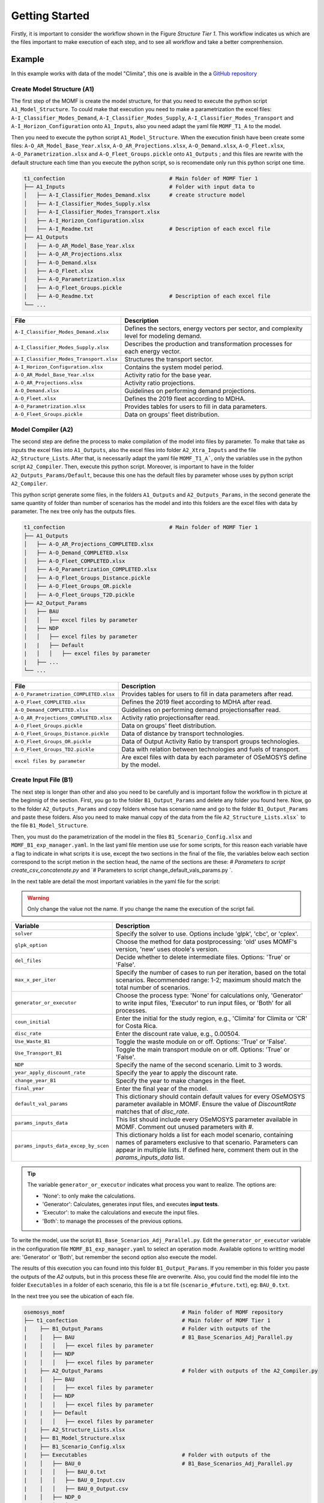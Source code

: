 Getting Started
==================
Firstly, it is important to consider the workflow shown
in the Figure `Structure Tier 1`. This workflow
indicates us which are the files important to make
execution of each step, and to see all workflow and
take a better comprenhension.

.. t1_workflow:

.. image:: _static/_images/struc_tier1.png

Example
-------
In this example works with data of the model
"Climita", this one is avaible in the a
`GitHub repository <https://github.com/clg-admin/MOMF>`__

Create Model Structure (A1)
^^^^^^^^^^^^^^^^^^^^^^^^^^^
The first step of the MOMF is create the model
structure, for that you need to execute the
python script ``A1_Model_Structure``. To could
make that execution you need to make a parametrization
the excel files: ``A-I_Classifier_Modes_Demand``, 
``A-I_Classifier_Modes_Supply``, 
``A-I_Classifier_Modes_Transport`` and
``A-I_Horizon_Configuration`` onto ``A1_Inputs``,
also you need adapt the yaml file ``MOMF_T1_A``
to the model.

Then you need to execute the python script
``A1_Model_Structure``. When the execution
finish have been create some files:
``A-O_AR_Model_Base_Year.xlsx``,
``A-O_AR_Projections.xlsx``, ``A-O_Demand.xlsx``,
``A-O_Fleet.xlsx``, ``A-O_Parametrization.xlsx``
and ``A-O_Fleet_Groups.pickle`` onto ``A1_Outputs``
; and this files are rewrite with the default
structure each time than you execute the python
script, so is recomendate only run this python
script one time.

.. code-block:: bash

    t1_confection                                 # Main folder of MOMF Tier 1
    ├── A1_Inputs                                 # Folder with input data to
    │   ├── A-I_Classifier_Modes_Demand.xlsx      # create structure model  
    │   ├── A-I_Classifier_Modes_Supply.xlsx         
    │   ├── A-I_Classifier_Modes_Transport.xlsx
    │   ├── A-I_Horizon_Configuration.xlsx
    │   ├── A-I_Readme.txt                        # Description of each excel file    
    ├── A1_Outputs  
    │   ├── A-O_AR_Model_Base_Year.xlsx         
    │   ├── A-O_AR_Projections.xlsx
    │   ├── A-O_Demand.xlsx
    │   ├── A-O_Fleet.xlsx
    │   ├── A-O_Parametrization.xlsx
    │   ├── A-O_Fleet_Groups.pickle               
    │   ├── A-O_Readme.txt                        # Description of each excel file  
    └── ...

+--------------------------------------------+--------------------------------------------------------------------------------------+
| File                                       | Description                                                                          |
+============================================+======================================================================================+
| ``A-I_Classifier_Modes_Demand.xlsx``       | Defines the sectors, energy vectors per sector, and complexity level for modeling    |
|                                            | demand.                                                                              |
+--------------------------------------------+--------------------------------------------------------------------------------------+
| ``A-I_Classifier_Modes_Supply.xlsx``       | Describes the production and transformation processes for each energy vector.        |
+--------------------------------------------+--------------------------------------------------------------------------------------+
| ``A-I_Classifier_Modes_Transport.xlsx``    | Structures the transport sector.                                                     |
+--------------------------------------------+--------------------------------------------------------------------------------------+
| ``A-I_Horizon_Configuration.xlsx``         | Contains the system model period.                                                    |
+--------------------------------------------+--------------------------------------------------------------------------------------+
| ``A-O_AR_Model_Base_Year.xlsx``            | Activity ratio for the base year.                                                    |
+--------------------------------------------+--------------------------------------------------------------------------------------+
| ``A-O_AR_Projections.xlsx``                | Activity ratio projections.                                                          |
+--------------------------------------------+--------------------------------------------------------------------------------------+
| ``A-O_Demand.xlsx``                        | Guidelines on performing demand projections.                                         |
+--------------------------------------------+--------------------------------------------------------------------------------------+
| ``A-O_Fleet.xlsx``                         | Defines the 2019 fleet according to MDHA.                                            |
+--------------------------------------------+--------------------------------------------------------------------------------------+
| ``A-O_Parametrization.xlsx``               | Provides tables for users to fill in data parameters.                                |
+--------------------------------------------+--------------------------------------------------------------------------------------+
| ``A-O_Fleet_Groups.pickle``                | Data on groups' fleet distribution.                                                  |
+--------------------------------------------+--------------------------------------------------------------------------------------+


Model Compiler (A2)
^^^^^^^^^^^^^^^^^^^
The second step are define the process to make compilation of the
model into files by parameter. To make that take as inputs the
excel files into ``A1_Outputs``, also the excel files into folder
``A2_Xtra_Inputs`` and the file ``A2_Structure_Lists``. After that,
is necessarily adapt the yaml file ``MOMF_T1_A```, only the variables
use in the python script ``A2_Compiler``. Then, execute this python
script. Moreover, is important to have in the folder 
``A2_Outputs_Params/Default``, because this one has the default files
by parameter whose uses by python script ``A2_Compiler``.

This python script generate some files, in the folders ``A1_Outputs``
and ``A2_Outputs_Params``, in the second generate the same quantity
of folder than number of scenarios has the model and into this folders
are the excel files with data by parameter. The nex tree only has the
outputs files.

.. code-block:: bash

    t1_confection                                 # Main folder of MOMF Tier 1
    ├── A1_Outputs       
    │   ├── A-O_AR_Projections_COMPLETED.xlsx
    │   ├── A-O_Demand_COMPLETED.xlsx
    │   ├── A-O_Fleet_COMPLETED.xlsx
    │   ├── A-O_Parametrization_COMPLETED.xlsx
    │   ├── A-O_Fleet_Groups_Distance.pickle               
    │   ├── A-O_Fleet_Groups_OR.pickle 
    │   ├── A-O_Fleet_Groups_T2D.pickle 
    ├── A2_Output_Params  
    │   ├── BAU
    │   │   ├── excel files by parameter
    │   ├── NDP
    │   │   ├── excel files by parameter
    |   |   ├── Default
    |   │   │   ├── excel files by parameter
    |   ├── ...
    └── ...

+----------------------------------------+--------------------------------------------------------------------------------------+
| File                                   | Description                                                                          |
+========================================+======================================================================================+
| ``A-O_Parametrization_COMPLETED.xlsx`` | Provides tables for users to fill in data parameters after read.                     |
+----------------------------------------+--------------------------------------------------------------------------------------+
| ``A-O_Fleet_COMPLETED.xlsx``           | Defines the 2019 fleet according to MDHA after read.                                 |
+----------------------------------------+--------------------------------------------------------------------------------------+
| ``A-O_Demand_COMPLETED.xlsx``          | Guidelines on performing demand projectionsafter read.                               |
+----------------------------------------+--------------------------------------------------------------------------------------+
| ``A-O_AR_Projections_COMPLETED.xlsx``  | Activity ratio projectionsafter read.                                                |
+----------------------------------------+--------------------------------------------------------------------------------------+
| ``A-O_Fleet_Groups.pickle``            | Data on groups' fleet distribution.                                                  |
+----------------------------------------+--------------------------------------------------------------------------------------+
| ``A-O_Fleet_Groups_Distance.pickle``   | Data of distance by transport technologies.                                          |
+----------------------------------------+--------------------------------------------------------------------------------------+
| ``A-O_Fleet_Groups_OR.pickle``         | Data of Output Activity Ratio by transport groups technologies.                      |
+----------------------------------------+--------------------------------------------------------------------------------------+
| ``A-O_Fleet_Groups_TD2.pickle``        | Data with relation between technologies and fuels of transport.                      |
+----------------------------------------+--------------------------------------------------------------------------------------+
| ``excel files by parameter``           | Are excel files with data by each parameter of OSeMOSYS define by the model.         |
+----------------------------------------+--------------------------------------------------------------------------------------+

Create Input File (B1)
^^^^^^^^^^^^^^^^^^^^^^
The next step is longer than other and also you need to be
carefully and is important follow the workflow in th picture
at the beginnig of the section. First, you go to the folder
``B1_Output_Params`` and delete any folder you found here.
Now, go to the folder ``A2_Outputs_Params`` and copy folders
whose has scenario name and go to the folder ``B1_Output_Params``
and paste these folders. Also you need to make manual copy
of the data from the file ``A2_Structure_Lists.xlsx``` to the
file ``B1_Model_Structure``.

Then, you must do the parametrization of the model in the
files ``B1_Scenario_Config.xlsx`` and ``MOMF_B1_exp_manager.yaml``.
In the last yaml file mention use use for some scripts, for
this reason each variable have a flag to indicate in what
scripts it is use, except the two sections in the final of
the file, the variables below each section correspond to the
script metion in the section head, the name of the sections
are these: `# Parameters to script create_csv_concatenate.py`
and `# Parameters to script change_default_vals_params.py `.

In the next table are detail the most important variables
in the yaml file for the script:

.. warning:: 
    Only change the value not the name. If you change the name the execution of the script
    fail.

+--------------------------------------------------+----------------------------------------------------------------------------------------+
| Variable                                         | Description                                                                            |
+==================================================+========================================================================================+
| ``solver``                                       | Specify the solver to use. Options include 'glpk', 'cbc', or 'cplex'.                  |
+--------------------------------------------------+----------------------------------------------------------------------------------------+
| ``glpk_option``                                  | Choose the method for data postprocessing: 'old' uses MOMF's version, 'new' uses       |
|                                                  | otoole's version.                                                                      |
+--------------------------------------------------+----------------------------------------------------------------------------------------+
| ``del_files``                                    | Decide whether to delete intermediate files. Options: 'True' or 'False'.               |
+--------------------------------------------------+----------------------------------------------------------------------------------------+
| ``max_x_per_iter``                               | Specify the number of cases to run per iteration, based on the total scenarios.        |
|                                                  | Recommended range: 1-2; maximum should match the total number of scenarios.            |
+--------------------------------------------------+----------------------------------------------------------------------------------------+
| ``generator_or_executor``                        | Choose the process type: 'None' for calculations only, 'Generator' to write input      |
|                                                  | files, 'Executor' to run input files, or 'Both' for all processes.                     |
+--------------------------------------------------+----------------------------------------------------------------------------------------+
| ``coun_initial``                                 | Enter the initial for the study region, e.g., 'Climita' for Climita or 'CR' for        |
|                                                  | Costa Rica.                                                                            |
+--------------------------------------------------+----------------------------------------------------------------------------------------+
| ``disc_rate``                                    | Enter the discount rate value, e.g., 0.00504.                                          |
+--------------------------------------------------+----------------------------------------------------------------------------------------+
| ``Use_Waste_B1``                                 | Toggle the waste module on or off. Options: 'True' or 'False'.                         |
+--------------------------------------------------+----------------------------------------------------------------------------------------+
| ``Use_Transport_B1``                             | Toggle the main transport module on or off. Options: 'True' or 'False'.                |
+--------------------------------------------------+----------------------------------------------------------------------------------------+
| ``NDP``                                          | Specify the name of the second scenario. Limit to 3 words.                             |
+--------------------------------------------------+----------------------------------------------------------------------------------------+
| ``year_apply_discount_rate``                     | Specify the year to apply the discount rate.                                           |
+--------------------------------------------------+----------------------------------------------------------------------------------------+
| ``change_year_B1``                               | Specify the year to make changes in the fleet.                                         |
+--------------------------------------------------+----------------------------------------------------------------------------------------+
| ``final_year``                                   | Enter the final year of the model.                                                     |
+--------------------------------------------------+----------------------------------------------------------------------------------------+
| ``default_val_params``                           | This dictionary should contain default values for every OSeMOSYS parameter available   |
|                                                  | in MOMF. Ensure the value of `DiscountRate` matches that of `disc_rate`.               |
+--------------------------------------------------+----------------------------------------------------------------------------------------+
| ``params_inputs_data``                           | This list should include every OSeMOSYS parameter available in MOMF. Comment out       |
|                                                  | unused parameters with `#`.                                                            |
+--------------------------------------------------+----------------------------------------------------------------------------------------+
| ``params_inputs_data_excep_by_scen``             | This dictionary holds a list for each model scenario, containing                       |
|                                                  | names of parameters exclusive to that scenario. Parameters can appear                  |
|                                                  | in multiple lists. If defined here, comment them out in the                            |
|                                                  | `params_inputs_data` list.                                                             |
+--------------------------------------------------+----------------------------------------------------------------------------------------+

.. tip::
    The variable ``generator_or_executor`` indicates what process you want to realize.
    The options are:
    
    - 'None': to only make the calculations.
    - 'Generator': Calculates, generates input files, and executes **input tests**.
    - 'Executor': to make the calculations and execute the input files.
    - 'Both': to manage the processes of the previous options.

To write the model, use the script ``B1_Base_Scenarios_Adj_Parallel.py``.
Edit the ``generator_or_executor`` variable in the configuration file
``MOMF_B1_exp_manager.yaml`` to select an operation mode. Available
options to writting model are: 'Generator' or 'Both', but remember the second
option also execute the model.

The results of this execution you can found into this folder ``B1_Output_Params``.
If you remember in this folder you paste the outputs of the `A2` outputs, but
in this process these file are overwrite. Also, you could find the model
file into the folder ``Executables`` in a folder of each scenario, this file is
a txt file (``scenario_#future.txt``), eg: ``BAU_0.txt``.



In the next tree you see the ubication of each file.

.. code-block:: bash

    osemosys_momf                                     # Main folder of MOMF repository
    ├── t1_confection                                 # Main folder of MOMF Tier 1
    |    ├── B1_Output_Params                         # Folder with outputs of the
    |    │   ├── BAU                                  # B1_Base_Scenarios_Adj_Parallel.py
    |    │   │   ├── excel files by parameter
    |    │   ├── NDP
    |    │   │   ├── excel files by parameter
    |    ├── A2_Output_Params                         # Folder with outputs of the A2_Compiler.py
    |    │   ├── BAU
    |    │   │   ├── excel files by parameter
    |    │   ├── NDP
    |    │   │   ├── excel files by parameter
    |    |   ├── Default
    |    │   │   ├── excel files by parameter
    |    ├── A2_Structure_Lists.xlsx
    |    ├── B1_Model_Structure.xlsx
    |    ├── B1_Scenario_Config.xlsx
    |    ├── Executables                              # Folder with outputs of the 
    |    │   ├── BAU_0                                # B1_Base_Scenarios_Adj_Parallel.py
    |    │   │   ├── BAU_0.txt
    |    │   │   ├── BAU_0_Input.csv
    |    │   │   ├── BAU_0_Output.csv        
    |    │   ├── NDP_0
    |    │   │   ├── NDP_0.txt
    |    │   │   ├── NDP_0_Input.csv
    |    │   │   ├── NDP_0_Output.csv
    |    ├── tests_results
    |    │   ├── comparison_results_BAU_0.txt
    |    │   ├── comparison_results_NDP_0.txt
    |    |   ├── ...
    |    ├── A2_Compiler.py
    |    ├── B1_Base_Scenarios_Adj_Parallel.py
    |    ├── ...
    ├── config_main_files                             # Folder with config files and otoole configuration
    |    ├── MOMF_B1_exp_manager.yaml
    |    ├── ...
    ├── config_plots                                  # Folder with scripts to make inputs test and
    |    ├── create_csv_concatenate.py                # concatenate each output file by otoole
    |    ├── test_inputs.py
    |    ├── ...
    └── ...


Input Tests
"""""""""""
The MOMF includes a routine to test model input data, executed by
calling the script ``test_inputs.py``. This aims to reduce the likelihood
of the solver failing to find an optimal solution. It is crucial to use
this routine to identify potential issues early, especially after the
OSeMOSYS matrices are built, which can be time-consuming for large
models. Resolving inconsistencies before model execution saves time.

The tests compare model constraints like:
`TotalTechnologyAnnualActivityUpperLimit`,
`TotalTechnologyAnnualActivityLowerLimit`, `TotalAnnualMaxCapacity`,
and `ResidualCapacity`; they also use conversion factors:
`AvailabilityFactor`, `CapacityFactor` to avoid discrepancies.

These tests are apply for each future and each scenario, and the
results are store in the folder ``tests_results`` with the default
name ``comparison_results_scenario_#future`` eg: ``comparison_results_BAU_0.txt``.

The following are the tests:


Test 1: Verification of Technology/Sub-technology Differences
~~~~~~~~~~~~~~~~~~~~~~~~~~~~~~~~~~~~~~~~~~~~~~~~~~~~~~~~~~~~~

This test compares the values of transport technologies with
those of their respective sub-technologies. Each technology
can have multiple sub-technologies, while a sub-technology
belongs to only one main technology. The process involves
calculating the sum of the values for all sub-technologies
and comparing it with the value of the main technology. If
the sum of the sub-technologies exceeds the value of the
main technology, the difference is recorded. This test
ensures that the sub-technologies do not surpass the
accuracy capabilities of the main technology.

Test 2: Verification of Yearly Decrease in Technology Capacity
~~~~~~~~~~~~~~~~~~~~~~~~~~~~~~~~~~~~~~~~~~~~~~~~~~~~~~~~~~~~~~

This test verifies if the model shows a decline in the parameter
"TotalAnnualTechnologyCapacity" from one year to the next across all
technologies. It examines the annual values for each technology to
ensure that no year’s value is less than that of the preceding year.
This is vital for identifying unexpected reductions in data, which
should otherwise increase or remain constant annually. The methodology
can be adapted for other parameters as well.

Test 3: Analysis of Technology Capacity Limits
~~~~~~~~~~~~~~~~~~~~~~~~~~~~~~~~~~~~~~~~~~~~~~~

This assessment ensures the values of "TotalTechnologyAnnualActivityLowerLimit"
exceed those of "TotalTechnologyAnnualActivityUpperLimit" for each
technology. The values are compared for all relevant technologies, and
discrepancies where the lower limit surpasses the upper are documented.
This test confirms that the upper limits correctly exceed the lower limits,
preventing errors in setting constraints.

Test 4: Residual versus Maximum Capacity Evaluation
~~~~~~~~~~~~~~~~~~~~~~~~~~~~~~~~~~~~~~~~~~~~~~~~~~~

This evaluation ensures that "ResidualCapacity" values do not surpass
the "TotalAnnualMaxCapacity" for any technology. It checks if the
residual capacities exceed the maximum allowed capacities, recording
any instances where this occurs. This process is applied across
technologies with these specific parameters.

Test 5: Demand and Capacity Compatibility Check
~~~~~~~~~~~~~~~~~~~~~~~~~~~~~~~~~~~~~~~~~~~~~~~

This test verifies whether the "SpecifiedAnnualDemand" for fuels is less
than the "TotalAnnualMaxCapacity" multiplied by "OutputActivityRatio" for
related technologies. It calculates whether the total demand, which may
involve several technologies, exceeds the combined capacities adjusted
for output ratios. Instances where the specified demand falls below the
calculated capacity are noted. It is crucial to ensure that demand
projections do not exceed what the available technology can handle, with
a specific focus on transportation-related metrics.

Test 6: Evaluation of Demand vs. Lower Activity Limits
~~~~~~~~~~~~~~~~~~~~~~~~~~~~~~~~~~~~~~~~~~~~~~~~~~~~~~

This test examines whether the "SpecifiedAnnualDemand", associated with fuels,
is lower than the "TotalTechnologyAnnualActivityLowerLimit" adjusted by the
"OutputActivityRatio". This involves comparing the "SpecifiedAnnualDemand" to
the summed lower limits of related technologies, adjusted for output ratios,
to ensure the demand does not surpass these thresholds. This check is crucial
for ensuring compatibility in transportation-related variables only.

Test 7: Comparison of Activity Limit and Maximum Capacity
~~~~~~~~~~~~~~~~~~~~~~~~~~~~~~~~~~~~~~~~~~~~~~~~~~~~~~~~~

This evaluation checks if "TotalTechnologyAnnualActivityLowerLimit" is less
than the product of "TotalAnnualMaxCapacity" and "CapacityFactor". Should the
lower limit exceed this product, it suggests potential overestimations in
activity relative to available capacity, and such instances are noted. This
test is applicable to technologies where these three parameters are defined.

Test 8: Assessing Technology Activity Limits Against Capacity
~~~~~~~~~~~~~~~~~~~~~~~~~~~~~~~~~~~~~~~~~~~~~~~~~~~~~~~~~~~~~~

This test determines if "TotalTechnologyAnnualActivityLowerLimit" is below
the combined effects of "TotalAnnualMaxCapacity", "CapacityFactor", and
"AvailabilityFactor". Exceeding this calculated limit would indicate possible
excesses in planned activity versus capacity, prompting registration of such
anomalies. Each technology with these parameters undergoes this assessment.

Test 9: Max Capacity vs. Lower Limit Comparison
~~~~~~~~~~~~~~~~~~~~~~~~~~~~~~~~~~~~~~~~~~~~~~~

The purpose of this test is to ensure that "TotalAnnualMaxCapacity" values
do not fall below those of "TotalTechnologyAnnualActivityLowerLimit". Any
occurrence of the maximum capacity being lower than the lower limit is
documented, affirming the integrity of capacity constraints.

Test 10: Capacity Comparison of Technology and Sub-technologies
~~~~~~~~~~~~~~~~~~~~~~~~~~~~~~~~~~~~~~~~~~~~~~~~~~~~~~~~~~~~~~~

This analysis confirms that the total "TotalAnnualMaxCapacity" of all sub-
technologies does not exceed the "TotalAnnualMaxCapacity" of their overarching
technology. Registrations are made if sub-technologies surpass the total
technology capacity. This verification is limited to transportation-related
variables only.

Test 11: AFOLU Sector Activity Upper Limit Comparison
~~~~~~~~~~~~~~~~~~~~~~~~~~~~~~~~~~~~~~~~~~~~~~~~~~~~~~

This test verifies if the combined "TotalTechnologyAnnualActivityLowerLimit"
of sub-technologies is greater than that of the parent technology. Such
instances, suggesting that sub-technological activities exceed the main
technology’s capacity, are recorded. This test is specific to the AFOLU
sector variables.

Execution Model (B1)
^^^^^^^^^^^^^^^^^^^^
To run the model, use the script ``B1_Base_Scenarios_Adj_Parallel.py``.
Edit the ``generator_or_executor`` variable in the configuration file
``MOMF_B1_exp_manager.yaml`` to select an operation mode. Available
options to execute model are: 'Executor' or 'Both', but remember the
second option also write the model.

The results of this execution you can found into this folder: ``Executables``,
in a folder of each scenario you found three files: the txt file with the
model (``scenario_#future.txt``), csv file with input data
(``scenario_#future_Input.txt``) and csv file with output data
(``scenario_#future_Output.txt``), eg:

    * BAU_0.txt
    * BAU_0_Input.csv
    * BAU_0_Output.csv

The most important output of this process is the file to store
the output data, the third one in the last example. It is
important to now this file only are create if the solution
status is `Optimal Solution`.

Results Concatenate (B2)
^^^^^^^^^^^^^^^^^^^^^^^^
The process of this key step to make easier the results analysis.
When you execute the python scrip ``B2_Results_Creator_f0.py``,
this one take the csv files with input and output data of the
model of each scenario concatenate them, and create 4 files:

    * RegionNameInput.csv
    * RegionNameInput_2024_10_22.csv
    * RegionNameOutput.csv
    * RegionNameOutput_2024_10_22.csv

The files that do have a date are to make tracking if you
execute the model in diferents dates, because the files that
don't have a date are overwrite with each execution. Also,
the module instead `RegioName` by the name of the region of
the model, eg: `Climita` for `Climita` or `CR` for `Costa Rica`.

Comparison Models
^^^^^^^^^^^^^^^^^
The MOMF has two modes for postprocessing of the data: 

   * The orginal one of the method: this only use as solver
     `GLPK` and the a function of the method name `Data_Processor`.

   * **otoole**: through this tool the user should use the
     following solvers: `GLPK`, `CBC` and `CPLEX`. The results
     of **otoole** are a csv file by parameter, so was create a
     routine to concatenate these files and to have the same output
     file than the first mode, to do that is call the python script
     `create_csv_concatenate.py`.

Data Postprocessing Modes
"""""""""""""""""""""""""
The method utilizes two modes for postprocessing data, necessitating
verification of outcomes. A critical aspect of this involves testing,
particularly with input files generated towards the end of the process.
The script ``compare_txt_inputs.py`` compares input files between the
traditional and updated methods. It checks if values are equivalent,
though their order might change, as the script could modify the row
order.

- **Reading Text Files**: Begins by opening and reading two specified files.
- **Sorting Parameters**: Organizes parameters within a DataFrame sorted into five categories:

   * **Type 1**: Column names are years, and index names are the first element from the data row, e.g.:
    
     .. code-block:: text
     
        param AvailabilityFactor default 1 :=
        
        [GUA,*,*]:
        
        2018 2019 2020 2021 2022 2023 2024 2025 2026 2027 2028 2029 2030 2031 2032 2033 2034 2035 2036 2037 2038 2039 2040 2041 2042 2043 2044 2045 2046 2047 2048 2049 2050 :=
        
        INORG_RCY_OS 1.0 1.0 1.0 1.0 1.0 1.0 1.0 1.0 1.0 1.0 1.0 1.0 1.0 1.0 1.0 1.0 1.0 1.0 1.0 1.0 1.0 1.0 1.0 1.0 1.0 1.0 1.0 1.0 1.0 1.0 1.0 1.0 1.0 1.0
        
        ;


   * **Type 2**: Similar to Type 1, but uses the second element of the
     second row as index names.
    
     .. code-block:: text
     
        param CapacityFactor default 1 :=

        [GUA,AD,*,*]:

        2018 2019 2020 2021 2022 2023 2024 2025 2026 2027 2028 2029 2030 2031 2032 2033 2034 2035 2036 2037 2038 2039 2040 2041 2042 2043 2044 2045 2046 2047 2048 2049 2050 :=
        
        All 1.0 1.0 1.0 1.0 1.0 1.0 1.0 1.0 1.0 1.0 1.0 1.0 1.0 1.0 1.0 1.0 1.0 1.0 1.0 1.0 1.0 1.0 1.0 1.0 1.0 1.0 1.0 1.0 1.0 1.0 1.0 1.0 1.0
        
        ;
        
   * **Type 3**: Columns are years, and indexes combine the second and
     third elements of each parameter's definition, e.g.:
    
     .. code-block:: text
     
        param EmissionActivityRatio default 0 :=

        [GUA,NO_OSS_NO_COLL,CO2e,*,*]:

        2018 2019 2020 2021 2022 2023 2024 2025 2026 2027 2028 2029 2030 2031 2032 2033 2034 2035 2036 2037 2038 2039 2040 2041 2042 2043 2044 2045 2046 2047 2048 2049 2050 :=
        
        1 0.0 0.0 0.0 0.0 0.0 0.0 0.0 0.0 0.0 0.0 0.0 0.0 0.0 0.0 0.0 0.0 0.0 0.0 0.0 0.0 0.0 0.0 0.0 0.0 0.0 0.0 0.0 0.0 0.0 0.0 0.0 0.0 0.0
        
        ;
    
   * **Type 4**: Column names are the second row vector, and the index
     is the first element of the third row, e.g.:
    
     .. code-block:: text
     
        param CapacityToActivityUnit default 1 :
        
        INORG_RCY_OS AD COMPOST LANDFILL NO_CONTR_OD OPEN_BURN SIT_CLAN LANDFILL_ELEC AERO_PTAR AERO_PTAR_RU ANAE_LAGN ANAE_LAGN_RU SEPT_SYST LATR EFLT_DISC OSS_INORG OSS_ORG NO_OSS_BLEND NO_OSS_NO_COLL INORG_DCOLL ORG_DCOLL BLEND_NO_DCOLL BLEND_NO_COLL INORG_SS ORG_SS NO_SS WWWT WWWOT SEWERWW DIRECT_DISC T5TSWTSW T5TWWTWW :=
        
        GUA 1.0 1.0 1.0 1.0 1.0 1.0 1.0 1.0 1.0 1.0 1.0 1.0 1.0 1.0 1.0 1.0 1.0 1.0 1.0 1.0 1.0 1.0 1.0 1.0 1.0 1.0 1.0 1.0 1.0 1.0 1.0 1.0 
        
        ;

    
   * **Type 5**: Stores the complete definition row as a list, differing
     in treatment from the other types, e.g.:
    
     .. code-block:: text
     
        param AccumulatedAnnualDemand default 0 :=

        ;

- **Storing in Dictionaries**: Data extracted is stored in dictionaries
  where each key is a parameter name and the value is the relevant
  DataFrame, except for Type 5 data.
  
- **Data Comparison**: Conducts checks to identify differences:
      * **Index Differences**: Verifies that indexes (technologies, fuels)
        match between DataFrames. Notes any discrepancies.
      * **Value Differences**: Compares values cell by cell. Records
        differences along with parameters and years.
      * **Column Differences**: Compares column names and records any
        discrepancies.

- **Comparison Results**: Prints "The files are the same" if no
  differences are found. If there are discrepancies, it alerts "The
  files have differences, check variable 'differences'".

This process ensures thorough comparison of GNU MathProg formatted
files, identifying any discrepancies in structure, indexes, columns,
and values.



.. Visualization
.. ^^^^^^^^^^^^^